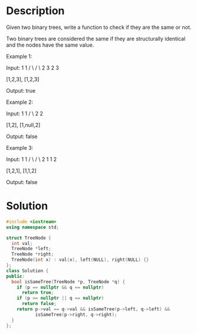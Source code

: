 * Description
Given two binary trees, write a function to check if they are the same or not.

Two binary trees are considered the same if they are structurally identical and the nodes have the same value.

Example 1:

Input:     1         1
          / \       / \
         2   3     2   3

        [1,2,3],   [1,2,3]

Output: true

Example 2:

Input:     1         1
          /           \
         2             2

        [1,2],     [1,null,2]

Output: false

Example 3:

Input:     1         1
          / \       / \
         2   1     1   2

        [1,2,1],   [1,1,2]

Output: false
* Solution
#+begin_src cpp
  #include <iostream>
  using namespace std;

  struct TreeNode {
    int val;
    TreeNode *left;
    TreeNode *right;
    TreeNode(int x) : val(x), left(NULL), right(NULL) {}
  };
  class Solution {
  public:
    bool isSameTree(TreeNode *p, TreeNode *q) {
      if (p == nullptr && q == nullptr)
        return true;
      if (p == nullptr || q == nullptr)
        return false;
      return p->val == q->val && isSameTree(p->left, q->left) &&
             isSameTree(p->right, q->right);
    }
  };
#+end_src
